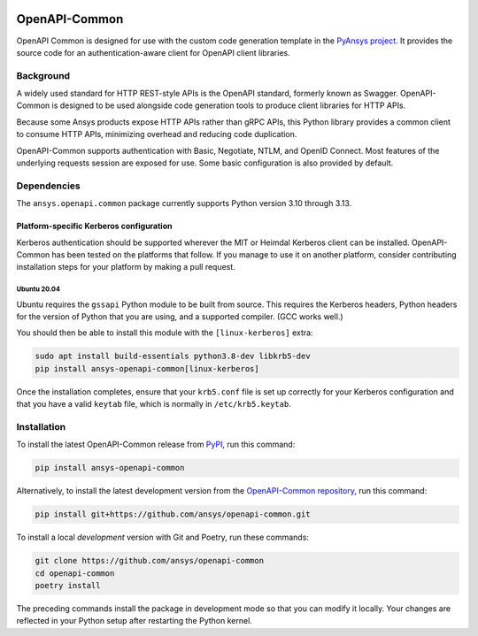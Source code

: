 |pyansys| |python| |pypi| |GH-CI| |MIT| |black| |pre-commit-ci|

.. |pyansys| image:: https://img.shields.io/badge/Py-Ansys-ffc107.svg?labelColor=black&logo=data:image/png;base64,iVBORw0KGgoAAAANSUhEUgAAABAAAAAQCAIAAACQkWg2AAABDklEQVQ4jWNgoDfg5mD8vE7q/3bpVyskbW0sMRUwofHD7Dh5OBkZGBgW7/3W2tZpa2tLQEOyOzeEsfumlK2tbVpaGj4N6jIs1lpsDAwMJ278sveMY2BgCA0NFRISwqkhyQ1q/Nyd3zg4OBgYGNjZ2ePi4rB5loGBhZnhxTLJ/9ulv26Q4uVk1NXV/f///////69du4Zdg78lx//t0v+3S88rFISInD59GqIH2esIJ8G9O2/XVwhjzpw5EAam1xkkBJn/bJX+v1365hxxuCAfH9+3b9/+////48cPuNehNsS7cDEzMTAwMMzb+Q2u4dOnT2vWrMHu9ZtzxP9vl/69RVpCkBlZ3N7enoDXBwEAAA+YYitOilMVAAAAAElFTkSuQmCC
   :target: https://docs.pyansys.com/
   :alt: PyAnsys

.. |python| image:: https://img.shields.io/pypi/pyversions/ansys-openapi-common?logo=pypi
   :target: https://pypi.org/project/ansys-openapi-common/
   :alt: Python

.. |pypi| image:: https://img.shields.io/pypi/v/ansys-openapi-common.svg?logo=python&logoColor=white
   :target: https://pypi.org/project/ansys-openapi-common
   :alt: PyPI

.. |GH-CI| image:: https://github.com/pyansys/openapi-common/actions/workflows/ci_cd.yml/badge.svg
   :target: https://github.com/ansys/openapi-common/actions/workflows/ci_cd.yml
   :alt: GH-CI

.. |MIT| image:: https://img.shields.io/badge/License-MIT-yellow.svg
   :target: https://opensource.org/licenses/MIT
   :alt: MIT

.. |black| image:: https://img.shields.io/badge/code%20style-black-000000.svg?style=flat
   :target: https://github.com/psf/black
   :alt: Black

.. |pre-commit-ci| image:: https://results.pre-commit.ci/badge/github/ansys/openapi-common/main.svg
   :target: https://results.pre-commit.ci/latest/github/ansys/openapi-common/main
   :alt: pre-commit.ci status


OpenAPI-Common
==============

..
   _after-badges

OpenAPI Common is designed for use with the custom code generation
template in the `PyAnsys project <https://github.com/pyansys>`_.
It provides the source code for an authentication-aware client for
OpenAPI client libraries.

Background
----------
A widely used standard for HTTP REST-style APIs is the OpenAPI standard,
formerly known as Swagger. OpenAPI-Common is designed to be used alongside
code generation tools to produce client libraries for HTTP APIs.

Because some Ansys products expose HTTP APIs rather than gRPC
APIs, this Python library provides a common client to consume
HTTP APIs, minimizing overhead and reducing code duplication.

OpenAPI-Common supports authentication with Basic, Negotiate, NTLM,
and OpenID Connect. Most features of the underlying requests session
are exposed for use. Some basic configuration is also provided by default.

Dependencies
------------
.. readme_software_requirements

The ``ansys.openapi.common`` package currently supports Python version 3.10 through 3.13.

.. readme_software_requirements_end

Platform-specific Kerberos configuration
~~~~~~~~~~~~~~~~~~~~~~~~~~~~~~~~~~~~~~~~

.. readme_kerberos

Kerberos authentication should be supported wherever the MIT or Heimdal Kerberos client
can be installed. OpenAPI-Common has been tested on the platforms that follow.
If you manage to use it on another platform, consider contributing installation steps for
your platform by making a pull request.

Ubuntu 20.04
^^^^^^^^^^^^

Ubuntu requires the ``gssapi`` Python module to be built from source. This requires the
Kerberos headers, Python headers for the version of Python that you are using, and a
supported compiler. (GCC works well.)

You should then be able to install this module with the ``[linux-kerberos]`` extra:

.. code-block:: sh

   sudo apt install build-essentials python3.8-dev libkrb5-dev
   pip install ansys-openapi-common[linux-kerberos]


Once the installation completes, ensure that your ``krb5.conf`` file is set up correctly
for your Kerberos configuration and that you have a valid ``keytab`` file, which is
normally in ``/etc/krb5.keytab``.

.. readme_kerberos_end


Installation
------------
.. readme_installation

To install the latest OpenAPI-Common release from `PyPI <https://pypi.org/project/ansys-openapi-common/>`_,
run this command:

.. code::

    pip install ansys-openapi-common

Alternatively, to install the latest development version from the `OpenAPI-Common repository <https://github.com/ansys/openapi-common>`_,
run this command:

.. code::

    pip install git+https://github.com/ansys/openapi-common.git


To install a local *development* version with Git and Poetry, run these commands:

.. code::

    git clone https://github.com/ansys/openapi-common
    cd openapi-common
    poetry install


The preceding commands install the package in development mode so that you can modify
it locally. Your changes are reflected in your Python setup after restarting the Python kernel.

.. readme_installation_end
